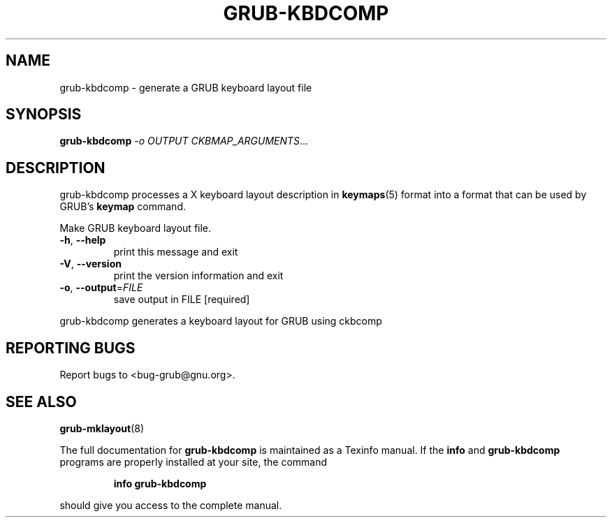 .\" DO NOT MODIFY THIS FILE!  It was generated by help2man 1.49.2.
.TH GRUB-KBDCOMP "1" "April 2022" "grub-kbdcomp ()" "User Commands"
.SH NAME
grub-kbdcomp \- generate a GRUB keyboard layout file
.SH SYNOPSIS
.B grub-kbdcomp
\fI\,-o OUTPUT CKBMAP_ARGUMENTS\/\fR...
.SH DESCRIPTION
grub-kbdcomp processes a X keyboard layout description in
.BR keymaps (5)
format into a format that can be used by GRUB's
.B keymap
command.
.PP
Make GRUB keyboard layout file.
.TP
\fB\-h\fR, \fB\-\-help\fR
print this message and exit
.TP
\fB\-V\fR, \fB\-\-version\fR
print the version information and exit
.TP
\fB\-o\fR, \fB\-\-output\fR=\fI\,FILE\/\fR
save output in FILE [required]
.PP
grub\-kbdcomp generates a keyboard layout for GRUB using ckbcomp
.SH "REPORTING BUGS"
Report bugs to <bug\-grub@gnu.org>.
.SH "SEE ALSO"
.BR grub-mklayout (8)
.PP
The full documentation for
.B grub-kbdcomp
is maintained as a Texinfo manual.  If the
.B info
and
.B grub-kbdcomp
programs are properly installed at your site, the command
.IP
.B info grub-kbdcomp
.PP
should give you access to the complete manual.
